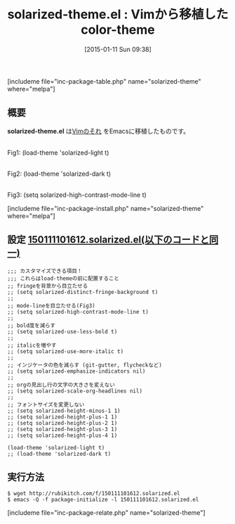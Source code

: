 #+BLOG: rubikitch
#+POSTID: 611
#+BLOG: rubikitch
#+DATE: [2015-01-11 Sun 09:38]
#+PERMALINK: solarized-theme
#+OPTIONS: toc:nil num:nil todo:nil pri:nil tags:nil ^:nil \n:t -:nil
#+ISPAGE: nil
#+DESCRIPTION:
# (progn (erase-buffer)(find-file-hook--org2blog/wp-mode))
#+BLOG: rubikitch
#+CATEGORY: 明暗対応
#+EL_PKG_NAME: solarized-theme
#+TAGS: from:vim
#+EL_TITLE0: Vimから移植したcolor-theme
#+EL_URL: 
#+begin: org2blog
#+TITLE: solarized-theme.el : Vimから移植したcolor-theme
[includeme file="inc-package-table.php" name="solarized-theme" where="melpa"]

#+end:
** 概要
*solarized-theme.el* は[[http://ethanschoonover.com/solarized][Vimのそれ]] をEmacsに移植したものです。

# (progn (forward-line 1)(shell-command "screenshot-time.rb org_template" t))
[[file:/r/sync/screenshots/20150111101912.png]]
Fig1: (load-theme 'solarized-light t)

[[file:/r/sync/screenshots/20150111101922.png]]
Fig2: (load-theme 'solarized-dark t)

[[file:/r/sync/screenshots/20150111102324.png]]
Fig3: (setq solarized-high-contrast-mode-line t)


[includeme file="inc-package-install.php" name="solarized-theme" where="melpa"]
** 設定 [[http://rubikitch.com/f/150111101612.solarized.el][150111101612.solarized.el(以下のコードと同一)]]
#+BEGIN: include :file "/r/sync/junk/150111/150111101612.solarized.el"
#+BEGIN_SRC fundamental
;;; カスタマイズできる項目！
;;; これらはload-themeの前に配置すること
;; fringeを背景から目立たせる
;; (setq solarized-distinct-fringe-background t)
;;
;; mode-lineを目立たせる(Fig3)
;; (setq solarized-high-contrast-mode-line t)
;;
;; bold度を減らす
;; (setq solarized-use-less-bold t)
;;
;; italicを増やす
;; (setq solarized-use-more-italic t)
;;
;; インジケータの色を減らす (git-gutter, flycheckなど)
;; (setq solarized-emphasize-indicators nil)
;;
;; orgの見出し行の文字の大きさを変えない
;; (setq solarized-scale-org-headlines nil)
;;
;; フォントサイズを変更しない
;; (setq solarized-height-minus-1 1)
;; (setq solarized-height-plus-1 1)
;; (setq solarized-height-plus-2 1)
;; (setq solarized-height-plus-3 1)
;; (setq solarized-height-plus-4 1)

(load-theme 'solarized-light t)
;; (load-theme 'solarized-dark t)
#+END_SRC

#+END:

** 実行方法
#+BEGIN_EXAMPLE
$ wget http://rubikitch.com/f/150111101612.solarized.el
$ emacs -Q -f package-initialize -l 150111101612.solarized.el
#+END_EXAMPLE
[includeme file="inc-package-relate.php" name="solarized-theme"]

# /r/sync/screenshots/20150111101912.png http://emacs.rubikitch.com/wp-content/uploads/2016/09/20150111101912.png
# /r/sync/screenshots/20150111101922.png http://emacs.rubikitch.com/wp-content/uploads/2016/09/20150111101922.png
# /r/sync/screenshots/20150111102324.png http://emacs.rubikitch.com/wp-content/uploads/2016/09/20150111102324.png
